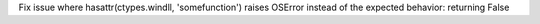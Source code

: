Fix issue where hasattr(ctypes.windll, 'somefunction') raises OSError instead of the expected behavior: returning False